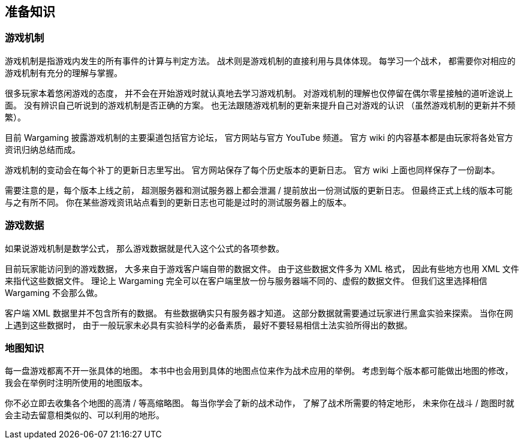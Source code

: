 == 准备知识

=== 游戏机制

游戏机制是指游戏内发生的所有事件的计算与判定方法。
战术则是游戏机制的直接利用与具体体现。
每学习一个战术，
都需要你对相应的游戏机制有充分的理解与掌握。

很多玩家本着悠闲游戏的态度，
并不会在开始游戏时就认真地去学习游戏机制。
对游戏机制的理解也仅停留在偶尔零星接触的道听途说上面。
没有辨识自己听说到的游戏机制是否正确的方案。
也无法跟随游戏机制的更新来提升自己对游戏的认识
（虽然游戏机制的更新并不频繁）。

目前 Wargaming 披露游戏机制的主要渠道包括官方论坛，
官方网站与官方 YouTube 频道。
官方 wiki 的内容基本都是由玩家将各处官方资讯归纳总结而成。

游戏机制的变动会在每个补丁的更新日志里写出。
官方网站保存了每个历史版本的更新日志。
官方 wiki 上面也同样保存了一份副本。

需要注意的是，每个版本上线之前，
超测服务器和测试服务器上都会泄漏 / 提前放出一份测试版的更新日志。
但最终正式上线的版本可能与之有所不同。
你在某些游戏资讯站点看到的更新日志也可能是过时的测试服务器上的版本。

=== 游戏数据

如果说游戏机制是数学公式，
那么游戏数据就是代入这个公式的各项参数。

目前玩家能访问到的游戏数据，
大多来自于游戏客户端自带的数据文件。
由于这些数据文件多为 XML 格式，
因此有些地方也用 XML 文件来指代这些数据文件。
理论上 Wargaming
完全可以在客户端里放一份与服务器端不同的、虚假的数据文件。
但我们这里选择相信 Wargaming 不会那么做。

客户端 XML 数据里并不包含所有的数据。
有些数据确实只有服务器才知道。
这部分数据就需要通过玩家进行黑盒实验来探索。
当你在网上遇到这些数据时，
由于一般玩家未必具有实验科学的必备素质，
最好不要轻易相信土法实验所得出的数据。

=== 地图知识

每一盘游戏都离不开一张具体的地图。
本书中也会用到具体的地图点位来作为战术应用的举例。
考虑到每个版本都可能做出地图的修改，
我会在举例时注明所使用的地图版本。

你不必立即去收集各个地图的高清 / 等高缩略图。
每当你学会了新的战术动作，
了解了战术所需要的特定地形，
未来你在战斗 / 跑图时就会主动去留意相类似的、可以利用的地形。
